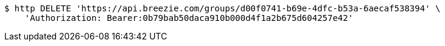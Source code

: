 [source,bash]
----
$ http DELETE 'https://api.breezie.com/groups/d00f0741-b69e-4dfc-b53a-6aecaf538394' \
    'Authorization: Bearer:0b79bab50daca910b000d4f1a2b675d604257e42'
----